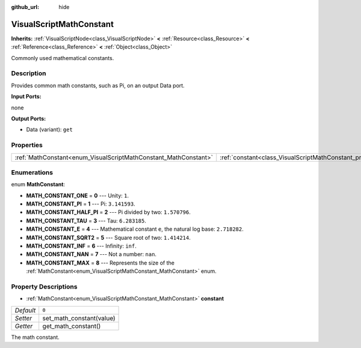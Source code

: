 :github_url: hide

.. Generated automatically by doc/tools/make_rst.py in Rebel Engine's source tree.
.. DO NOT EDIT THIS FILE, but the VisualScriptMathConstant.xml source instead.
.. The source is found in doc/classes or modules/<name>/doc_classes.

.. _class_VisualScriptMathConstant:

VisualScriptMathConstant
========================

**Inherits:** :ref:`VisualScriptNode<class_VisualScriptNode>` **<** :ref:`Resource<class_Resource>` **<** :ref:`Reference<class_Reference>` **<** :ref:`Object<class_Object>`

Commonly used mathematical constants.

Description
-----------

Provides common math constants, such as Pi, on an output Data port.

**Input Ports:**

none

**Output Ports:**

- Data (variant): ``get``

Properties
----------

+-----------------------------------------------------------------+-------------------------------------------------------------------+-------+
| :ref:`MathConstant<enum_VisualScriptMathConstant_MathConstant>` | :ref:`constant<class_VisualScriptMathConstant_property_constant>` | ``0`` |
+-----------------------------------------------------------------+-------------------------------------------------------------------+-------+

Enumerations
------------

.. _enum_VisualScriptMathConstant_MathConstant:

.. _class_VisualScriptMathConstant_constant_MATH_CONSTANT_ONE:

.. _class_VisualScriptMathConstant_constant_MATH_CONSTANT_PI:

.. _class_VisualScriptMathConstant_constant_MATH_CONSTANT_HALF_PI:

.. _class_VisualScriptMathConstant_constant_MATH_CONSTANT_TAU:

.. _class_VisualScriptMathConstant_constant_MATH_CONSTANT_E:

.. _class_VisualScriptMathConstant_constant_MATH_CONSTANT_SQRT2:

.. _class_VisualScriptMathConstant_constant_MATH_CONSTANT_INF:

.. _class_VisualScriptMathConstant_constant_MATH_CONSTANT_NAN:

.. _class_VisualScriptMathConstant_constant_MATH_CONSTANT_MAX:

enum **MathConstant**:

- **MATH_CONSTANT_ONE** = **0** --- Unity: ``1``.

- **MATH_CONSTANT_PI** = **1** --- Pi: ``3.141593``.

- **MATH_CONSTANT_HALF_PI** = **2** --- Pi divided by two: ``1.570796``.

- **MATH_CONSTANT_TAU** = **3** --- Tau: ``6.283185``.

- **MATH_CONSTANT_E** = **4** --- Mathematical constant ``e``, the natural log base: ``2.718282``.

- **MATH_CONSTANT_SQRT2** = **5** --- Square root of two: ``1.414214``.

- **MATH_CONSTANT_INF** = **6** --- Infinity: ``inf``.

- **MATH_CONSTANT_NAN** = **7** --- Not a number: ``nan``.

- **MATH_CONSTANT_MAX** = **8** --- Represents the size of the :ref:`MathConstant<enum_VisualScriptMathConstant_MathConstant>` enum.

Property Descriptions
---------------------

.. _class_VisualScriptMathConstant_property_constant:

- :ref:`MathConstant<enum_VisualScriptMathConstant_MathConstant>` **constant**

+-----------+--------------------------+
| *Default* | ``0``                    |
+-----------+--------------------------+
| *Setter*  | set_math_constant(value) |
+-----------+--------------------------+
| *Getter*  | get_math_constant()      |
+-----------+--------------------------+

The math constant.

.. |virtual| replace:: :abbr:`virtual (This method should typically be overridden by the user to have any effect.)`
.. |const| replace:: :abbr:`const (This method has no side effects. It doesn't modify any of the instance's member variables.)`
.. |vararg| replace:: :abbr:`vararg (This method accepts any number of arguments after the ones described here.)`
